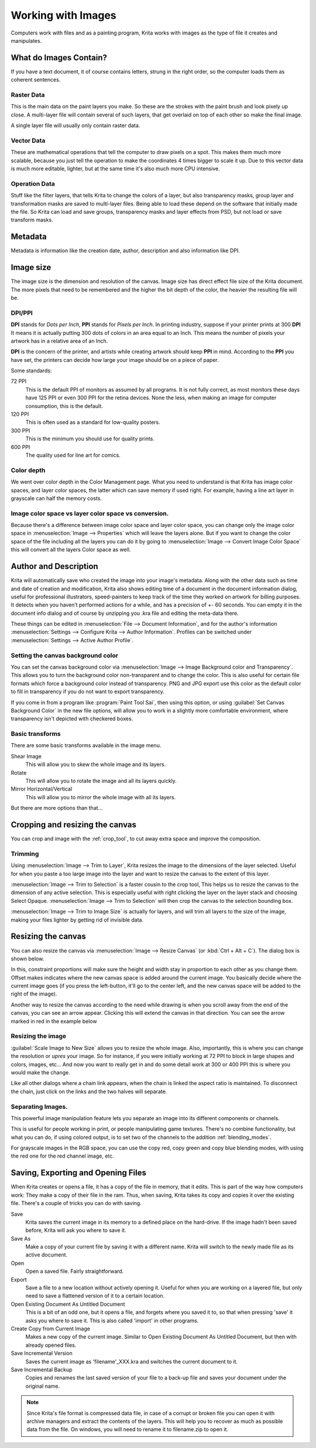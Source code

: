 .. meta::
   :description:
        Detailed steps on how images work in Krita

.. metadata-placeholder

   :authors: - Wolthera van Hövell tot Westerflier <griffinvalley@gmail.com>
             - Raghavendra Kamath <raghavendr.raghu@gmail.com>
             - Scott Petrovic
   :license: GNU free documentation license 1.3 or later.

.. index:: Image, Document, Raster, Vector, Metadata
.. _working_with_images:

===================
Working with Images
===================

Computers work with files and as a painting program, Krita works with
images as the type of file it creates and manipulates.

What do Images Contain?
-----------------------

If you have a text document, it of course contains letters, strung in
the right order, so the computer loads them as coherent sentences.

Raster Data
~~~~~~~~~~~

This is the main data on the paint layers you make. So these are the
strokes with the paint brush and look pixely up close. A multi-layer
file will contain several of such layers, that get overlaid on top of
each other so make the final image.

A single layer file will usually only contain raster data.

Vector Data
~~~~~~~~~~~

These are mathematical operations that tell the computer to draw pixels
on a spot. This makes them much more scalable, because you just tell the
operation to make the coordinates 4 times bigger to scale it up. Due to
this vector data is much more editable, lighter, but at the same time
it's also much more CPU intensive.

Operation Data
~~~~~~~~~~~~~~

Stuff like the filter layers, that tells Krita to change the colors of a
layer, but also transparency masks, group layer and transformation masks
are saved to multi-layer files. Being able to load these depend on the
software that initially made the file. So Krita can load and save
groups, transparency masks and layer effects from PSD, but not load or
save transform masks.

Metadata
--------

Metadata is information like the creation date, author, description and
also information like DPI.

Image size
----------

The image size is the dimension and resolution of the canvas. Image size
has direct effect file size of the Krita document. The more pixels that
need to be remembered and the higher the bit depth of the color, the
heavier the resulting file will be.

DPI/PPI
~~~~~~~

**DPI** stands for *Dots per Inch*, **PPI** stands for *Pixels per
Inch*. In printing industry, suppose if your printer prints at 300
**DPI** It means it is actually putting 300 dots of colors in an area
equal to an Inch. This means the number of pixels your artwork has in a
relative area of an Inch.

**DPI** is the concern of the printer, and artists while creating
artwork should keep **PPI** in mind. According to the **PPI** you have
set, the printers can decide how large your image should be on a piece
of paper.

Some standards:

72 PPI
    This is the default PPI of monitors as assumed by all programs. It
    is not fully correct, as most monitors these days have 125 PPI or
    even 300 PPI for the retina devices. None the less, when making an
    image for computer consumption, this is the default.
120 PPI
    This is often used as a standard for low-quality posters.
300 PPI
    This is the minimum you should use for quality prints.
600 PPI
    The quality used for line art for comics.

Color depth
~~~~~~~~~~~

We went over color depth in the Color Management page. What you need to
understand is that Krita has image color spaces, and layer color spaces,
the latter which can save memory if used right. For example, having a
line art layer in grayscale can half the memory costs.

Image color space vs layer color space vs conversion.
~~~~~~~~~~~~~~~~~~~~~~~~~~~~~~~~~~~~~~~~~~~~~~~~~~~~~

Because there's a difference between image color space and layer color
space, you can change only the image color space in :menuselection:`Image --> Properties` which will leave the layers alone. But if you want to change the color
space of the file including all the layers you can do it by going to
:menuselection:`Image --> Convert Image Color Space` this will convert all the layers Color space as well.

Author and Description
----------------------

.. image:: /images/en/document_information_screen.png

Krita will automatically save who created the image into your image's
metadata. Along with the other data such as time and date of creation
and modification, Krita also shows editing time of a document in the
document information dialog, useful for professional illustrators,
speed-painters to keep track of the time they worked on artwork for
billing purposes. It detects when you haven’t performed actions for a
while, and has a precision of +- 60 seconds. You can empty it in the
document info dialog and of course by unzipping you .kra file and
editing the meta-data there.

These things can be edited in :menuselection:`File --> Document Information`, and for the author's information :menuselection:`Settings --> Configure Krita --> Author Information`. Profiles can be switched under :menuselection:`Settings --> Active Author Profile`.

Setting the canvas background color
~~~~~~~~~~~~~~~~~~~~~~~~~~~~~~~~~~~

You can set the canvas background color via :menuselection:`Image --> Image Background
color and Transparency`. This allows you to turn the background color
non-transparent and to change the color. This is also useful for certain file
formats which force a background color instead of transparency. PNG and
JPG export use this color as the default color to fill in transparency
if you do not want to export transparency.

If you come in from a program like :program:`Paint Tool Sai`, then using this
option, or using :guilabel:`Set Canvas Background Color` in the new file options,
will allow you to work in a slightly more comfortable environment, where
transparency isn't depicted with checkered boxes.

Basic transforms
~~~~~~~~~~~~~~~~

There are some basic transforms available in the image menu.

Shear Image
    This will allow you to skew the whole image and its layers.
Rotate
    This will allow you to rotate the image and all its layers quickly.
Mirror Horizontal/Vertical
    This will allow you to mirror the whole image with all its layers.

But there are more options than that...

Cropping and resizing the canvas
--------------------------------

You can crop and image with the
:ref:`crop_tool`, to cut away extra space and improve the composition.

Trimming
~~~~~~~~

Using :menuselection:`Image --> Trim to Layer`, Krita resizes the image to the dimensions
of the layer selected. Useful for when you paste a too large image into
the layer and want to resize the canvas to the extent of this layer.

:menuselection:`Image --> Trim to Selection` is a faster cousin to the crop tool, This helps
us to resize the canvas to the dimension of any active selection. This
is especially useful with right clicking the layer on the layer stack
and choosing Select Opaque. :menuselection:`Image --> Trim to Selection` will then crop the
canvas to the selection bounding box.

:menuselection:`Image --> Trim to Image Size` is actually for layers, and will trim all
layers to the size of the image, making your files lighter by getting
rid of invisible data.

Resizing the canvas
-------------------

You can also resize the canvas via :menuselection:`Image --> Resize Canvas` (or :kbd:`Ctrl + Alt +
C`). The dialog box is shown below.

.. image:: /images/en/Resize_Canvas.png

In this, constraint proportions will make sure the height and width stay
in proportion to each other as you change them. Offset makes indicates
where the new canvas space is added around the current image. You
basically decide where the current image goes (if you press the
left-button, it'll go to the center left, and the new canvas space will
be added to the right of the image).

Another way to resize the canvas according to the need while drawing is
when you scroll away from the end of the canvas, you can see an arrow
appear. Clicking this will extend the canvas in that direction. You can
see the arrow marked in red in the example below

.. image:: /images/en/Infinite-canvas.png
   :width: 700px


Resizing the image
~~~~~~~~~~~~~~~~~~

:guilabel:`Scale Image to New Size` allows you to resize the whole image. Also,
importantly, this is where you can change the resolution or *upres* your
image. So for instance, if you were initially working at 72 PPI to block
in large shapes and colors, images, etc... And now you want to really get
in and do some detail work at 300 or 400 PPI this is where you would make
the change.

Like all other dialogs where a chain link appears, when the chain is
linked the aspect ratio is maintained. To disconnect the chain, just click
on the links and the two halves will separate.

.. image:: /images/en/Scale_Image_to_New_Size.png


Separating Images.
~~~~~~~~~~~~~~~~~~

.. image:: /images/en/Separate_Image.png

This powerful image manipulation feature lets you separate an image into
its different components or channels.

This is useful for people working in print, or people manipulating game
textures. There's no combine functionality, but what you can do, if
using colored output, is to set two of the channels to the addition
:ref:`blending_modes`.

For grayscale images in the RGB space, you can use the copy red, copy
green and copy blue blending modes, with using the red one for the red
channel image, etc.

Saving, Exporting and Opening Files
-----------------------------------

When Krita creates or opens a file, it has a copy of the file in memory,
that it edits. This is part of the way how computers work: They make a
copy of their file in the ram. Thus, when saving, Krita takes its copy
and copies it over the existing file. There's a couple of tricks you can
do with saving.

Save
    Krita saves the current image in its memory to a defined place on
    the hard-drive. If the image hadn't been saved before, Krita will
    ask you where to save it.
Save As
    Make a copy of your current file by saving it with a different name.
    Krita will switch to the newly made file as its active document.
Open
    Open a saved file. Fairly straightforward.
Export
    Save a file to a new location without actively opening it. Useful
    for when you are working on a layered file, but only need to save a
    flattened version of it to a certain location.
Open Existing Document As Untitled Document
    This is a bit of an odd one, but it opens a file, and forgets where
    you saved it to, so that when pressing 'save' it asks you where to
    save it. This is also called 'import' in other programs.
Create Copy from Current Image
    Makes a new copy of the current image. Similar to Open Existing
    Document As Untitled Document, but then with already opened files.
Save Incremental Version
    Saves the current image as 'filename'\_XXX.kra and switches the
    current document to it.
Save Incremental Backup
    Copies and renames the last saved version of your file to a back-up file and saves your document under the original name.
    

.. note::
    Since Krita's file format is compressed data file, in case of a corrupt or broken file you can open it with archive managers and extract the contents of the layers. This will help you to recover as much as possible data from the file. On windows, you will need to rename it to filename.zip to open it.

